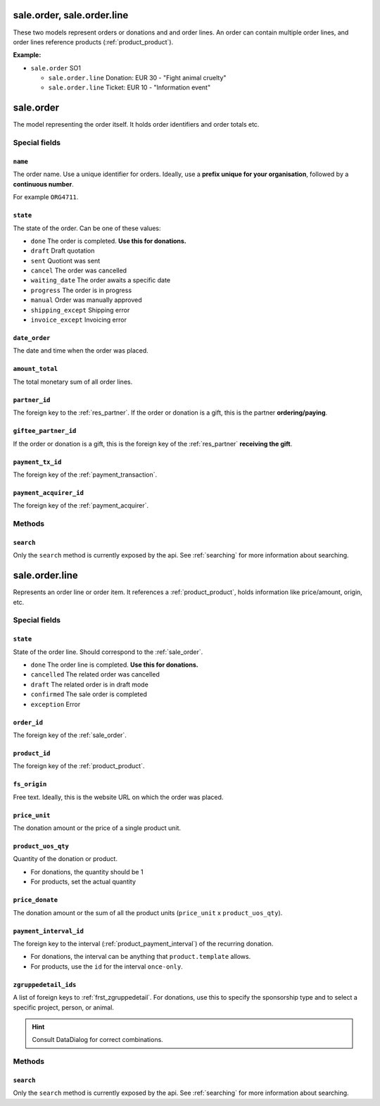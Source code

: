 .. _sale_orders:

=========================================
sale.order, sale.order.line
=========================================

These two models represent orders or donations and and order lines. An order can contain multiple order lines,
and order lines reference products (:ref:`product_product`).

**Example:**

- ``sale.order`` SO1

  - ``sale.order.line`` Donation: EUR 30 - "Fight animal cruelty"

  - ``sale.order.line`` Ticket: EUR 10 - "Information event"


.. _sale_order:

=========================================
sale.order
=========================================

The model representing the order itself. It holds order identifiers and order totals etc.

Special fields
--------------

``name``
"""""""""""""""""""""
The order name. Use a unique identifier for orders. Ideally, use a **prefix unique for your
organisation**, followed by a **continuous number**.

For example ``ORG4711``.

``state``
"""""""""""""""""""""
The state of the order. Can be one of these values:

- ``done`` The order is completed. **Use this for donations.**
- ``draft`` Draft quotation
- ``sent`` Quotiont was sent
- ``cancel`` The order was cancelled
- ``waiting_date`` The order awaits a specific date
- ``progress`` The order is in progress
- ``manual`` Order was manually approved
- ``shipping_except`` Shipping error
- ``invoice_except`` Invoicing error

``date_order``
"""""""""""""""""""""
The date and time when the order was placed.

``amount_total``
"""""""""""""""""""""
The total monetary sum of all order lines.

``partner_id``
"""""""""""""""""""""
The foreign key to the :ref:`res_partner`. If the order or donation is a gift, this is the
partner **ordering/paying**.

``giftee_partner_id``
"""""""""""""""""""""
If the order or donation is a gift, this is the foreign key of the :ref:`res_partner` **receiving the gift**.

``payment_tx_id``
"""""""""""""""""""""
The foreign key of the :ref:`payment_transaction`.

``payment_acquirer_id``
"""""""""""""""""""""""
The foreign key of the :ref:`payment_acquirer`.


Methods
-------

``search``
""""""""""

Only the ``search`` method is currently exposed by the api. See :ref:`searching` for more information about searching.


.. _sale_order_line:

=========================================
sale.order.line
=========================================

Represents an order line or order item. It references a :ref:`product_product`, holds information
like price/amount, origin, etc.


Special fields
--------------

``state``
"""""""""""""""""""""
State of the order line. Should correspond to the :ref:`sale_order`.

- ``done`` The order line is completed. **Use this for donations.**
- ``cancelled`` The related order was cancelled
- ``draft`` The related order is in draft mode
- ``confirmed`` The sale order is completed
- ``exception`` Error

``order_id``
"""""""""""""""""""""
The foreign key of the :ref:`sale_order`.

``product_id``
"""""""""""""""""""""
The foreign key of the :ref:`product_product`.

``fs_origin``
"""""""""""""""""""""
Free text. Ideally, this is the website URL on which the order was placed.

``price_unit``
"""""""""""""""""""""
The donation amount or the price of a single product unit.

``product_uos_qty``
"""""""""""""""""""""
Quantity of the donation or product.

- For donations, the quantity should be 1
- For products, set the actual quantity

``price_donate``
"""""""""""""""""""""
The donation amount or the sum of all the product units (``price_unit`` x ``product_uos_qty``).

``payment_interval_id``
"""""""""""""""""""""""
The foreign key to the interval (:ref:`product_payment_interval`) of the recurring donation.

- For donations, the interval can be anything that ``product.template`` allows.
- For products, use the ``id`` for the interval ``once-only``.

``zgruppedetail_ids``
"""""""""""""""""""""
A list of foreign keys to :ref:`frst_zgruppedetail`. For donations, use this to specify the
sponsorship type and to select a specific project, person, or animal.

.. HINT:: Consult DataDialog for correct combinations.

..
    Commented: in case sill needed
    payment_interval_id
    price_unit
    product_uos_qty
    fs_product_type


Methods
-------

``search``
""""""""""

Only the ``search`` method is currently exposed by the api. See :ref:`searching` for more information about searching.
